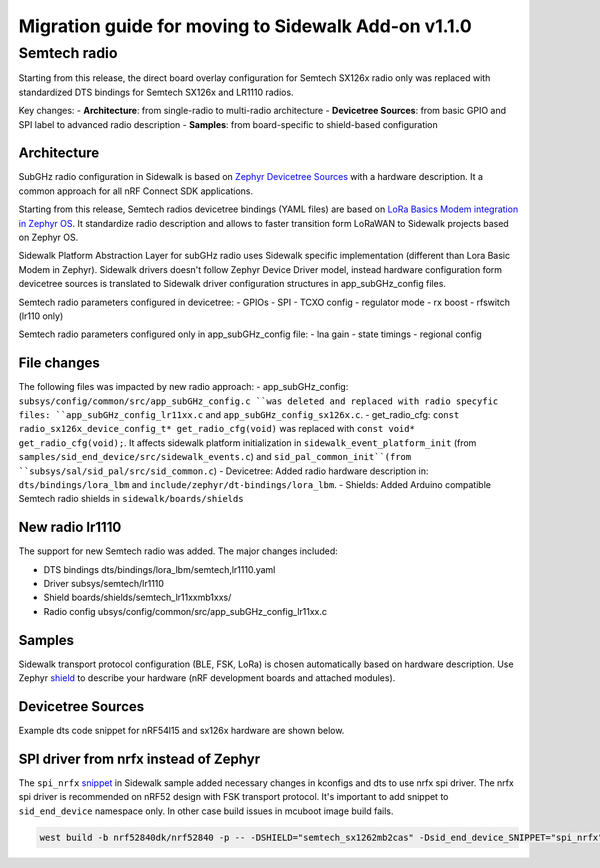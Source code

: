 .. _migration_guide_addon_v110:

Migration guide for moving to Sidewalk Add-on v1.1.0
####################################################


Semtech radio
=============

Starting from this release, the direct board overlay configuration for Semtech SX126x radio only was replaced with standardized DTS bindings for Semtech SX126x and LR1110 radios.

Key changes:
- **Architecture**: from single-radio to multi-radio architecture
- **Devicetree Sources**: from basic GPIO and SPI label to advanced radio description
- **Samples**: from board-specific to shield-based configuration

Architecture
************

SubGHz radio configuration in Sidewalk is based on `Zephyr Devicetree Sources <https://academy.nordicsemi.com/courses/nrf-connect-sdk-fundamentals/lessons/lesson-2-reading-buttons-and-controlling-leds/topic/devicetree>`_ with a hardware description. It a common approach for all nRF Connect SDK applications.

Starting from this release, Semtech radios devicetree bindings (YAML files) are based on `LoRa Basics Modem integration in Zephyr OS <https://github.com/Lora-net/LBM_Zephyr>`_. It standardize radio description and allows to faster transition form LoRaWAN to Sidewalk projects based on Zephyr OS.

Sidewalk Platform Abstraction Layer for subGHz radio uses Sidewalk specific implementation (different than Lora Basic Modem in Zephyr). Sidewalk drivers doesn't follow Zephyr Device Driver model, instead hardware configuration form devicetree sources is translated to Sidewalk driver configuration structures in app_subGHz_config files.

Semtech radio parameters configured in devicetree:
- GPIOs
- SPI
- TCXO config
- regulator mode
- rx boost
- rfswitch (lr110 only)

Semtech radio parameters configured only in app_subGHz_config file:
- lna gain
- state timings
- regional config

File changes
************

The following files was impacted by new radio approach:
- app_subGHz_config: ``subsys/config/common/src/app_subGHz_config.c ``was deleted and replaced with radio specyfic files: ``app_subGHz_config_lr11xx.c``  and ``app_subGHz_config_sx126x.c``.
- get_radio_cfg: ``const radio_sx126x_device_config_t* get_radio_cfg(void)`` was replaced with ``const void* get_radio_cfg(void);``. It affects sidewalk platform initialization in ``sidewalk_event_platform_init`` (from ``samples/sid_end_device/src/sidewalk_events.c``) and ``sid_pal_common_init``(from ``subsys/sal/sid_pal/src/sid_common.c``)
- Devicetree: Added radio hardware description in: ``dts/bindings/lora_lbm`` and ``include/zephyr/dt-bindings/lora_lbm``.
- Shields: Added Arduino compatible Semtech radio shields in ``sidewalk/boards/shields``

New radio lr1110
****************

The support for new Semtech radio was added. The major changes included:

- DTS bindings dts/bindings/lora_lbm/semtech,lr1110.yaml
- Driver subsys/semtech/lr1110
- Shield boards/shields/semtech_lr11xxmb1xxs/
- Radio config ubsys/config/common/src/app_subGHz_config_lr11xx.c

Samples
*******

Sidewalk transport protocol configuration (BLE, FSK, LoRa) is chosen automatically based on hardware description. Use Zephyr `shield <https://docs.nordicsemi.com/bundle/ncs-3.0.0/page/zephyr/hardware/porting/shields.html#shield_activation>`_ to describe your hardware (nRF development boards and attached modules).

.. tabs::
    .. tab:: New Shield-based configuration

            BLE only

            .. code-block:: console

               west build -b nrf52840dk/nrf52840

            Semtech sx1262 radio

            .. code-block:: console

               west build -b nrf52840dk/nrf52840 --shield semtech_sx1262mb2cas

            Semtech lr1110 radio

            .. code-block:: console

               west build -b nrf52840dk/nrf52840 --shield semtech_lr1110mb1kas

            Semtech radio on nRF54L15 DK

            .. code-block:: console

               west build -b nrf54l15dk/nrf54l15/cpuapp --shield simple_arduino_adapter --shield semtech_sx1262mb2cas

    .. tab:: Old board-specific configuration

            BLE only

            .. code-block:: console

               west build -b nrf52840dk/nrf52840 -- -DCONFIG_SIDEWALK_SUBGHZ_SUPPORT=n

            Semtech sx1262 radio

            .. code-block:: console

               west build -b nrf52840dk/nrf52840

            Semtech lr1110 radio

                Not supported

            Semtech radio on nRF54L15 DK

            .. code-block:: console

               west build -b nrf54l15dk/nrf54l15/cpuapp

Devicetree Sources
******************

Example dts code snippet for nRF54l15 and sx126x hardware are shown below.

.. tabs::

    .. tab:: New radio description

        .. code-block:: dts

            #include <zephyr/dt-bindings/lora_lbm/sx126x.h>

            / {
                chosen {
                    zephyr,lora-transceiver = &lora_semtech_sx126xmb2xxs;
                };
                aliases {
                    lora-transceiver = &lora_semtech_sx126xmb2xxs;
                };
            };

            &spi30 {
                status = "okay";
                pinctrl-0 = <&spi30_default_alt>;
                pinctrl-1 = <&spi30_sleep_alt>;
                pinctrl-names = "default", "sleep";
                cs-gpios = <&gpio0 0 GPIO_ACTIVE_LOW>;
                lora_semtech_sx126xmb2xxs: lora@0 {
                    reg = <0>;
                    spi-max-frequency = <DT_FREQ_M(8)>;
                    reset-gpios = <&gpio2 8 GPIO_ACTIVE_LOW>;
                    busy-gpios = <&gpio2 6 GPIO_ACTIVE_HIGH>;
                    dio1-gpios = <&&gpio1 11 (GPIO_ACTIVE_HIGH | GPIO_PULL_DOWN)>;
                    dio2-as-rf-switch;
                    reg-mode = <SX126X_REG_MODE_LDO>;
                    tcxo-wakeup-time = <0>;
                    tcxo-voltage = <SX126X_TCXO_SUPPLY_1_8V>;
                };
            };

            &pinctrl {
                spi30_default_alt: spi30_default_alt {
                    group1 {
                        psels = <NRF_PSEL(SPIM_SCK, 0, 3)>,
                                <NRF_PSEL(SPIM_MISO, 0, 2)>,
                                <NRF_PSEL(SPIM_MOSI, 0, 1)>;
                    };
                };

                spi30_sleep_alt: spi30_sleep_alt {
                    group1 {
                        psels = <NRF_PSEL(SPIM_SCK, 0, 3)>,
                                <NRF_PSEL(SPIM_MISO, 0, 2)>,
                                <NRF_PSEL(SPIM_MOSI, 0, 1)>;
                        low-power-enable;
                    };
                };
            };

        Notes:

        - Compatible with ``sidewalk/dts/bindings/lora_lbm``
        - Semtech radio ``chosen`` as zephyr lora transceiver
        - Semtech radio is a sub-node for spi node

    .. tab:: Old GPIO and SPI labels
        .. code-block:: dts

            /{
                semtech_sx1262_gpios{
                    compatible = "gpio-keys";
                    semtech_sx1262_reset_gpios: reset {
                        gpios = <&gpio2 8  (GPIO_ACTIVE_LOW|GPIO_PULL_UP)>;
                        label = "semtech_sx1262 Reset";
                    };
                    semtech_sx1262_busy_gpios: busy {
                        gpios = <&gpio2 6 (GPIO_ACTIVE_HIGH)>;
                        label = "semtech_sx1262 Busy";
                    };
                    semtech_sx1262_antenna_enable_gpios: antena_enable {
                        gpios = <&gpio2 10 (GPIO_ACTIVE_HIGH)>;
                        label = "semtech_sx1262 Antena Enable";
                    };
                    semtech_sx1262_dio1_gpios: dio1 {
                        gpios = <&gpio1 11  (GPIO_ACTIVE_HIGH|GPIO_PULL_DOWN)>;
                        label = "semtech_sx1262 DIO1";
                    };
                };
            };

            sid_semtech: &spi30 {
                compatible = "nordic,nrf-spim";
                status = "okay";
                cs-gpios = <&gpio0 0 GPIO_ACTIVE_LOW>;
                pinctrl-0 = <&spi30_default_alt>;
                pinctrl-1 = <&spi30_sleep_alt>;
                pinctrl-names = "default", "sleep";
                clock-frequency = <DT_FREQ_M(8)>;
            };

            &pinctrl {
                spi30_default_alt: spi30_default_alt {
                    group1 {
                        psels = <NRF_PSEL(SPIM_SCK, 0, 3)>,
                            <NRF_PSEL(SPIM_MISO, 0, 2)>,
                            <NRF_PSEL(SPIM_MOSI, 0, 1)>;
                    };
                };

                spi30_sleep_alt: spi30_sleep_alt {
                    group1 {
                        psels = <NRF_PSEL(SPIM_SCK, 0, 3)>,
                            <NRF_PSEL(SPIM_MISO, 0, 2)>,
                            <NRF_PSEL(SPIM_MOSI, 0, 1)>;
                        low-power-enable;
                    };
                };
            };

        Notes:

        - SPI instance alias ``sid_semtech``
        - Semtech gpios defined separately

SPI driver from nrfx instead of Zephyr
**************************************

The ``spi_nrfx`` `snippet <https://docs.nordicsemi.com/bundle/ncs-3.0.0/page/zephyr/build/snippets/using.html>`_ in Sidewalk sample added necessary changes in kconfigs and dts to use nrfx spi driver. The nrfx spi driver is recommended on nRF52 design with FSK transport protocol.
It's important to add snippet to ``sid_end_device`` namespace only. In other case build issues in mcuboot image build fails.

.. code-block:: console

    west build -b nrf52840dk/nrf52840 -p -- -DSHIELD="semtech_sx1262mb2cas" -Dsid_end_device_SNIPPET="spi_nrfx"

.. TODO: Troubleshooting:
.. no sidewalk in west (no boards, dts, sources)
.. no lora-transceiver in zephyr, no spi
.. etc
